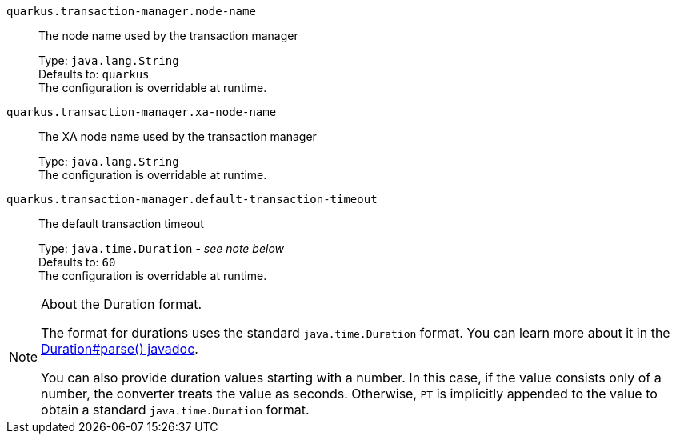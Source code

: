 
`quarkus.transaction-manager.node-name`:: The node name used by the transaction manager
+
Type: `java.lang.String` +
Defaults to: `quarkus` +
The configuration is overridable at runtime. 


`quarkus.transaction-manager.xa-node-name`:: The XA node name used by the transaction manager
+
Type: `java.lang.String` +
The configuration is overridable at runtime. 


`quarkus.transaction-manager.default-transaction-timeout`:: The default transaction timeout
+
Type: `java.time.Duration` - _see note below_ +
Defaults to: `60` +
The configuration is overridable at runtime. 


[NOTE]
.About the Duration format.
====
The format for durations uses the standard `java.time.Duration` format.
You can learn more about it in the link:https://docs.oracle.com/javase/8/docs/api/java/time/Duration.html#parse-java.lang.CharSequence-[Duration#parse() javadoc].

You can also provide duration values starting with a number.
In this case, if the value consists only of a number, the converter treats the value as seconds.
Otherwise, `PT` is implicitly appended to the value to obtain a standard `java.time.Duration` format.
====

